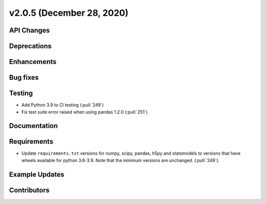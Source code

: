 **************************
v2.0.5 (December 28, 2020)
**************************



API Changes
-----------

Deprecations
------------

Enhancements
------------

Bug fixes
---------

Testing
-------
* Add Python 3.9 to CI testing (:pull:`249`)
* Fix test suite error raised when using pandas 1.2.0 (:pull:`251`)


Documentation
-------------

Requirements
------------
* Update ``requirements.txt`` versions for numpy, scipy, pandas, h5py
  and statsmodels to versions that have wheels available for python
  3.6-3.9. Note that the minimum versions are unchanged. (:pull:`249`).

Example Updates
---------------


Contributors
------------
